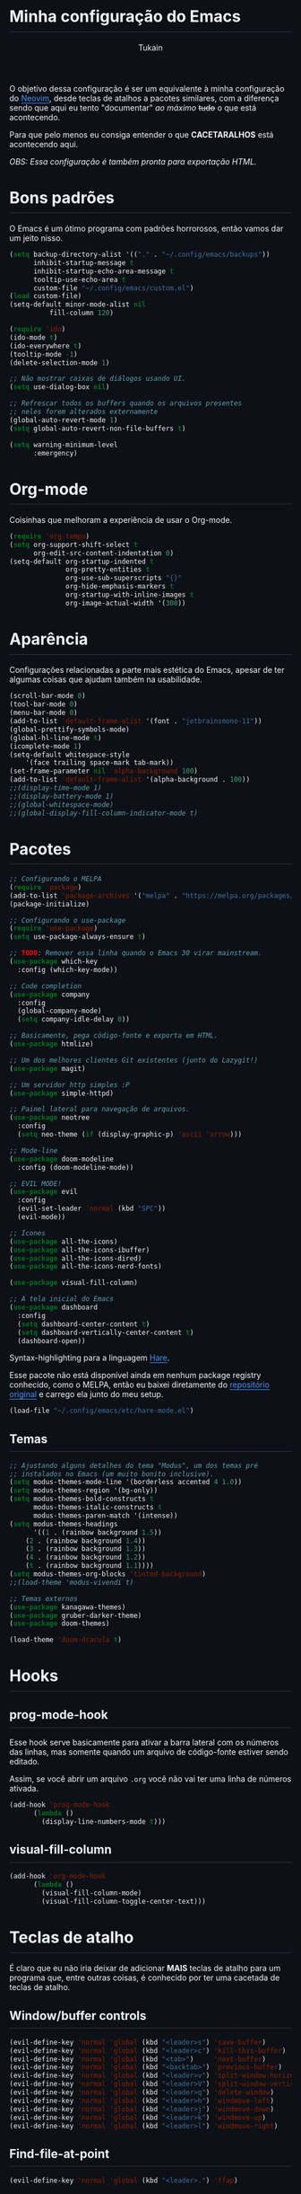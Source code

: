 #+TITLE: Minha configuração do Emacs
#+AUTHOR: Tukain
#+STARTUP: overview
#+OPTIONS: toc:nil num:nil html-postamble:nil html-preamble:nil
#+HTML_HEAD_EXTRA:<style>
#+HTML_HEAD_EXTRA: html {
#+HTML_HEAD_EXTRA:  background: #0d1117;
#+HTML_HEAD_EXTRA:  color: #f0f6fc;
#+HTML_HEAD_EXTRA: }
#+HTML_HEAD_EXTRA: #content {
#+HTML_HEAD_EXTRA:   font-family: system-ui;
#+HTML_HEAD_EXTRA:   max-width: 80ch;
#+HTML_HEAD_EXTRA:   border: solid 1px #3d444db3;
#+HTML_HEAD_EXTRA:   padding: 32px;
#+HTML_HEAD_EXTRA:   border-radius: 6px;
#+HTML_HEAD_EXTRA: }
#+HTML_HEAD_EXTRA: pre.src::before { background: #0d1117 }
#+HTML_HEAD_EXTRA: pre.src {
#+HTML_HEAD_EXTRA:   background: #151b23;
#+HTML_HEAD_EXTRA:   border: none;
#+HTML_HEAD_EXTRA:   border-radius: 0;
#+HTML_HEAD_EXTRA:   margin: 0;
#+HTML_HEAD_EXTRA: }
#+HTML_HEAD_EXTRA: h1,h2,h3,h4,h6 {
#+HTML_HEAD_EXTRA:   padding: 0 0 9.6px;
#+HTML_HEAD_EXTRA:   border-bottom: solid 1px #3d444db3;
#+HTML_HEAD_EXTRA: }
#+HTML_HEAD_EXTRA: .title { text-align: left }
#+HTML_HEAD_EXTRA: a {
#+HTML_HEAD_EXTRA:   color: #4493F8;
#+HTML_HEAD_EXTRA:   text-underline-offset: .2rem;
#+HTML_HEAD_EXTRA: }
#+HTML_HEAD_EXTRA:</style>

O objetivo dessa configuração é ser um equivalente à minha
configuração do [[https://github.com/ventriloquo/nvim][Neovim]], desde teclas de atalhos a pacotes similares,
com a diferença sendo que aqui eu tento "documentar" /ao máximo/ +tudo+
o que está acontecendo.

Para que pelo menos eu consiga entender o que *CACETARALHOS* está
acontecendo aqui.

/OBS: Essa configuração é também pronta para exportação HTML./

* Bons padrões

O Emacs é um ótimo programa com padrões horrorosos,
então vamos dar um jeito nisso.

#+begin_src emacs-lisp
(setq backup-directory-alist '(("." . "~/.config/emacs/backups"))
      inhibit-startup-message t
      inhibit-startup-echo-area-message t
      tooltip-use-echo-area t
      custom-file "~/.config/emacs/custom.el")
(load custom-file)
(setq-default minor-mode-alist nil
	      fill-column 120)

(require 'ido)
(ido-mode t)
(ido-everywhere t)
(tooltip-mode -1)
(delete-selection-mode 1)

;; Não mostrar caixas de diálogos usando UI.
(setq use-dialog-box nil)

;; Refrescar todos os buffers quando os arquivos presentes
;; neles forem alterados externamente
(global-auto-revert-mode 1)
(setq global-auto-revert-non-file-buffers t)

(setq warning-minimum-level
      :emergency)
#+end_src

* Org-mode

Coisinhas que melhoram a experiência de usar o Org-mode.

#+begin_src emacs-lisp
(require 'org-tempo)
(setq org-support-shift-select t
      org-edit-src-content-indentation 0)
(setq-default org-startup-indented t
              org-pretty-entities t
              org-use-sub-superscripts "{}"
              org-hide-emphasis-markers t
              org-startup-with-inline-images t
              org-image-actual-width '(300))
#+end_src

* Aparência

Configurações relacionadas a parte mais estética do Emacs,
apesar de ter algumas coisas que ajudam também na usabilidade.

#+begin_src emacs-lisp
(scroll-bar-mode 0)
(tool-bar-mode 0)
(menu-bar-mode 0)
(add-to-list 'default-frame-alist '(font . "jetbrainsmono-11"))
(global-prettify-symbols-mode)
(global-hl-line-mode t)
(icomplete-mode 1)
(setq-default whitespace-style
    '(face trailing space-mark tab-mark))
(set-frame-parameter nil 'alpha-background 100)
(add-to-list 'default-frame-alist '(alpha-background . 100))
;;(display-time-mode 1)
;;(display-battery-mode 1)
;;(global-whitespace-mode)
;;(global-display-fill-column-indicator-mode t)
#+end_src

* Pacotes
#+begin_src emacs-lisp
;; Configurando o MELPA
(require 'package)
(add-to-list 'package-archives '("melpa" . "https://melpa.org/packages/") t)
(package-initialize)

;; Configurando o use-package
(require 'use-package)
(setq use-package-always-ensure t)

;; TODO: Remover essa linha quando o Emacs 30 virar mainstream.
(use-package which-key
  :config (which-key-mode))

;; Code completion
(use-package company
  :config
  (global-company-mode)
  (setq company-idle-delay 0))

;; Basicamente, pega código-fonte e exporta em HTML.
(use-package htmlize)

;; Um dos melhores clientes Git existentes (junto do Lazygit!)
(use-package magit)

;; Um servidor http simples :P
(use-package simple-httpd)

;; Painel lateral para navegação de arquivos.
(use-package neotree
  :config
  (setq neo-theme (if (display-graphic-p) 'ascii 'arrow)))

;; Mode-line
(use-package doom-modeline
  :config (doom-modeline-mode))

;; EVIL MODE!
(use-package evil
  :config
  (evil-set-leader 'normal (kbd "SPC"))
  (evil-mode))

;; Ícones
(use-package all-the-icons)
(use-package all-the-icons-ibuffer)
(use-package all-the-icons-dired)
(use-package all-the-icons-nerd-fonts)

(use-package visual-fill-column)

;; A tela inicial do Emacs
(use-package dashboard
  :config
  (setq dashboard-center-content t)
  (setq dashboard-vertically-center-content t)
  (dashboard-open))
#+end_src

Syntax-highlighting para a linguagem [[https://harelang.org][Hare]].

Esse pacote não está disponível ainda em nenhum package registry
conhecido, como o MELPA, então eu baixei diretamente do
[[https://git.sr.ht/~laumann/hare-mode][repositório original]] e carrego ela junto do meu setup.

#+begin_src emacs-lisp
(load-file "~/.config/emacs/etc/hare-mode.el")
#+end_src

** Temas
#+begin_src emacs-lisp
;; Ajustando alguns detalhes do tema "Modus", um dos temas pré
;; instalados no Emacs (um muito bonito inclusive).
(setq modus-themes-mode-line '(borderless accented 4 1.0))
(setq modus-themes-region '(bg-only))
(setq modus-themes-bold-constructs t
      modus-themes-italic-constructs t
      modus-themes-paren-match '(intense))
(setq modus-themes-headings
      '((1 . (rainbow background 1.5))
	(2 . (rainbow background 1.4))
	(3 . (rainbow background 1.3))
	(4 . (rainbow background 1.2))
	(t . (rainbow background 1.1))))
(setq modus-themes-org-blocks 'tinted-background)
;;(load-theme 'modus-vivendi t)

;; Temas externos
(use-package kanagawa-themes)
(use-package gruber-darker-theme)
(use-package doom-themes)

(load-theme 'doom-dracula t)
#+end_src

* Hooks
** prog-mode-hook
Esse hook serve basicamente para ativar a barra lateral
com os números das linhas, mas somente quando um arquivo
de código-fonte estiver sendo editado.

Assim, se você abrir um arquivo =.org= você não vai ter
uma linha de números ativada.

#+begin_src emacs-lisp
(add-hook 'prog-mode-hook
	  (lambda ()
	    (display-line-numbers-mode t)))
#+end_src

** visual-fill-column
#+begin_src emacs-lisp
(add-hook 'org-mode-hook
	  (lambda ()
	    (visual-fill-column-mode)
	    (visual-fill-column-toggle-center-text)))
#+end_src
* Teclas de atalho

É claro que eu não iria deixar de adicionar *MAIS* teclas de
atalho para um programa que, entre outras coisas, é conhecido
por ter uma cacetada de teclas de atalho.

** Window/buffer controls
#+begin_src emacs-lisp
(evil-define-key 'normal 'global (kbd "<leader>s") 'save-buffer)
(evil-define-key 'normal 'global (kbd "<leader>c") 'kill-this-buffer)
(evil-define-key 'normal 'global (kbd "<tab>")     'next-buffer)
(evil-define-key 'normal 'global (kbd "<backtab>") 'previous-buffer)
(evil-define-key 'normal 'global (kbd "<leader>v") 'split-window-horizontally)
(evil-define-key 'normal 'global (kbd "<leader>V") 'split-window-vertically)
(evil-define-key 'normal 'global (kbd "<leader>q") 'delete-window)
(evil-define-key 'normal 'global (kbd "<leader>h") 'windmove-left)
(evil-define-key 'normal 'global (kbd "<leader>j") 'windmove-down)
(evil-define-key 'normal 'global (kbd "<leader>k") 'windmove-up)
(evil-define-key 'normal 'global (kbd "<leader>l") 'windmove-right)
#+end_src

** Find-file-at-point
#+begin_src emacs-lisp
(evil-define-key 'normal 'global (kbd "<leader>.") 'ffap)
#+end_src

** Duplicate-line
#+begin_src emacs-lisp
(global-set-key (kbd "C-;") 'duplicate-line)
#+end_src

** Eshell
#+begin_src emacs-lisp
(evil-define-key 'normal 'global (kbd "<leader>e") 'eshell)
#+end_src

** Whitespace-mode
#+begin_src emacs-lisp
(evil-define-key 'normal 'global (kbd "<leader>W") 'global-whitespace-mode)
#+end_src

** Número de linhas
#+begin_src emacs-lisp
(evil-define-key 'normal 'global (kbd "<leader>N") 'global-display-line-numbers-mode)
#+end_src

** Indicador de 80 caracteres

Tente ao máximo se limitar a usar 80 caracteres de largura em
*TUDO*.

/Ironicamente, essa linha de código ultrapassa esse limite :P/

#+begin_src emacs-lisp
(evil-define-key 'normal 'global (kbd "<leader>F") 'global-display-fill-column-indicator-mode)
#+end_src

** IBuffer

Lista "interativa" de buffers.

/É, eu também acho esse nome paia./

#+begin_src emacs-lisp
(global-set-key (kbd "C-x C-b") 'ibuffer)
(evil-define-key 'normal 'global (kbd "<leader>b") 'ibuffer)
#+end_src

** Compile

Essa tecla de atalho tem um certo "contexto" do porquê ser =<leader>m= no
lugar de =<leader>c= ("c" de compile). O contexto é bem simples:
Na minha configuração do Neovim eu tenho a mesma tecla de atalho, e ela
executa o =make=, o que eu usava para agilizar o processo de compilar as
[[https://github.com/ventriloquo/hare_raylib][minhas bindings da raylib]].

#+begin_src emacs-lisp
(evil-define-key 'normal 'global (kbd "<leader>m") 'compile)
#+end_src

** Modus-themes-toggle

Uma coisa muito legal que o tema Modus oferece é uma forma de
alterar entre a versão do tema claro e o tema escuro facilmente.

#+begin_src emacs-lisp
(global-set-key (kbd "C-<tab> m") 'modus-themes-toggle)
#+end_src

** Magit

Bom, isso aqui abre o Magit. Não tem muito o que explicar aqui.

#+begin_src emacs-lisp
(evil-define-key 'normal 'global (kbd "<leader>g") 'magit)
#+end_src

** Neotree

Painel lateral com uma árvore de arquivos (que nem o "nvim-tree" presente
na minha configuração do Neovim).

#+begin_src emacs-lisp
(evil-define-key 'normal 'global (kbd "<leader>n") 'neotree-toggle)
#+end_src

** Reiniciar o Emacs
#+begin_src emacs-lisp
(evil-define-key 'normal 'global (kbd "<leader>r") 'restart-emacs)
#+end_src
